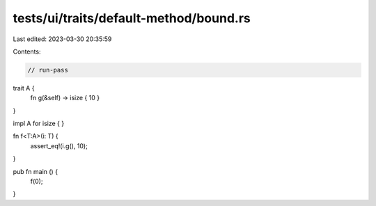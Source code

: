 tests/ui/traits/default-method/bound.rs
=======================================

Last edited: 2023-03-30 20:35:59

Contents:

.. code-block:: rs

    // run-pass


trait A {
    fn g(&self) -> isize { 10 }
}

impl A for isize { }

fn f<T:A>(i: T) {
    assert_eq!(i.g(), 10);
}

pub fn main () {
    f(0);
}


